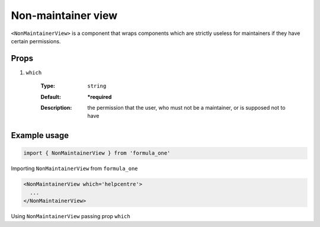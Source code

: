 Non-maintainer view
===================

``<NonMaintainerView>`` is a component that wraps components which are
strictly useless for maintainers if they have certain permissions.

Props
-----

#. ``which``

    :Type:
      ``string``
    :Default:
      **\*required**
    :Description:
      | the permission that the user, who must not be a maintainer, or is
        supposed not to have

Example usage
-------------

.. code-block:: javascript

  import { NonMaintainerView } from 'formula_one'

Importing ``NonMaintainerView`` from ``formula_one``

.. code-block:: jsx

  <NonMaintainerView which='helpcentre'>
    ...
  </NonMaintainerView>

Using ``NonMaintainerView`` passing prop ``which``
